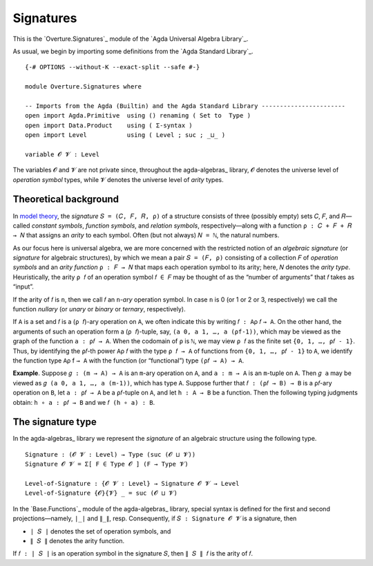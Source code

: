 .. FILE      : Overture/Signatures.lagda.rst
.. AUTHOR    : William DeMeo
.. DATE      : 17 Jun 2022


.. _signatures:

Signatures
----------

This is the `Overture.Signatures`_ module of the `Agda Universal Algebra Library`_.

As usual, we begin by importing some definitions from the `Agda Standard Library`_.

::

  {-# OPTIONS --without-K --exact-split --safe #-}

  module Overture.Signatures where

  -- Imports from the Agda (Builtin) and the Agda Standard Library -----------------------
  open import Agda.Primitive  using () renaming ( Set to  Type )
  open import Data.Product    using ( Σ-syntax )
  open import Level           using ( Level ; suc ; _⊔_ )

  variable 𝓞 𝓥 : Level

The variables ``𝓞`` and ``𝓥`` are not private since, throughout the agda-algebras_
library, ``𝓞`` denotes the universe level of *operation symbol* types, while ``𝓥``
denotes the universe level of *arity* types.


.. _theoretical-background:

Theoretical background
~~~~~~~~~~~~~~~~~~~~~~

In `model theory <https://en.wikipedia.org/wiki/Model_theory>`__, the
*signature* ``𝑆 = (𝐶, 𝐹, 𝑅, ρ)`` of a structure consists of three
(possibly empty) sets ``𝐶``, ``𝐹``, and ``𝑅``—called *constant symbols*,
*function symbols*, and *relation symbols*, respectively—along with a
function ``ρ : 𝐶 + 𝐹 + 𝑅 → 𝑁`` that assigns an *arity* to each symbol.
Often (but not always) ``𝑁 = ℕ``, the natural numbers.

As our focus here is universal algebra, we are more concerned with the
restricted notion of an *algebraic signature* (or *signature* for
algebraic structures), by which we mean a pair ``𝑆 = (𝐹, ρ)`` consisting
of a collection ``𝐹`` of *operation symbols* and an *arity function*
``ρ : 𝐹 → 𝑁`` that maps each operation symbol to its arity; here, 𝑁
denotes the *arity type*. Heuristically, the arity ``ρ 𝑓`` of an
operation symbol ``𝑓 ∈ 𝐹`` may be thought of as the “number of
arguments” that ``𝑓`` takes as “input”.

If the arity of ``𝑓`` is ``n``, then we call ``𝑓`` an ``n``-*ary*
operation symbol. In case ``n`` is 0 (or 1 or 2 or 3, respectively) we
call the function *nullary* (or *unary* or *binary* or *ternary*,
respectively).

If ``A`` is a set and ``𝑓`` is a (``ρ 𝑓``)-ary operation on ``A``, we
often indicate this by writing ``𝑓 : A``\ ρ 𝑓 ``→ A``. On the other
hand, the arguments of such an operation form a (``ρ 𝑓``)-tuple, say,
``(a 0, a 1, …, a (ρf-1))``, which may be viewed as the graph of the
function ``a : ρ𝑓 → A``. When the codomain of ``ρ`` is ``ℕ``, we may
view ``ρ 𝑓`` as the finite set ``{0, 1, …, ρ𝑓 - 1}``. Thus, by
identifying the ``ρ𝑓``-th power ``A``\ ρ 𝑓 with the type ``ρ 𝑓 → A`` of
functions from ``{0, 1, …, ρ𝑓 - 1}`` to ``A``, we identify the function
type ``A``\ ρ f ``→ A`` with the function (or “functional”) type
``(ρ𝑓 → A) → A``.

**Example**. Suppose ``𝑔 : (m → A) → A`` is an ``m``-ary operation on
``A``, and ``a : m → A`` is an ``m``-tuple on ``A``. Then ``𝑔 a`` may be
viewed as ``𝑔 (a 0, a 1, …, a (m-1))``, which has type ``A``. Suppose
further that ``𝑓 : (ρ𝑓 → B) → B`` is a ``ρ𝑓``-ary operation on ``B``,
let ``a : ρ𝑓 → A`` be a ``ρ𝑓``-tuple on ``A``, and let ``h : A → B`` be
a function. Then the following typing judgments obtain:
``h ∘ a : ρ𝑓 → B`` and we ``𝑓 (h ∘ a) : B``.

.. _the-signature-type:

The signature type
~~~~~~~~~~~~~~~~~~

In the agda-algebras_ library we represent the *signature* of an
algebraic structure using the following type.

::

  Signature : (𝓞 𝓥 : Level) → Type (suc (𝓞 ⊔ 𝓥))
  Signature 𝓞 𝓥 = Σ[ F ∈ Type 𝓞 ] (F → Type 𝓥)

  Level-of-Signature : {𝓞 𝓥 : Level} → Signature 𝓞 𝓥 → Level
  Level-of-Signature {𝓞}{𝓥} _ = suc (𝓞 ⊔ 𝓥)

In the `Base.Functions`_ module of the agda-algebras_ library,
special syntax is defined for the first and second projections—namely,
``∣_∣`` and ``∥_∥``, resp. Consequently, if ``𝑆 : Signature 𝓞 𝓥`` is a
signature, then

-  ``∣ 𝑆 ∣`` denotes the set of operation symbols, and
-  ``∥ 𝑆 ∥`` denotes the arity function.

If ``𝑓 : ∣ 𝑆 ∣`` is an operation symbol in the signature ``𝑆``, then
``∥ 𝑆 ∥ 𝑓`` is the arity of ``𝑓``.

